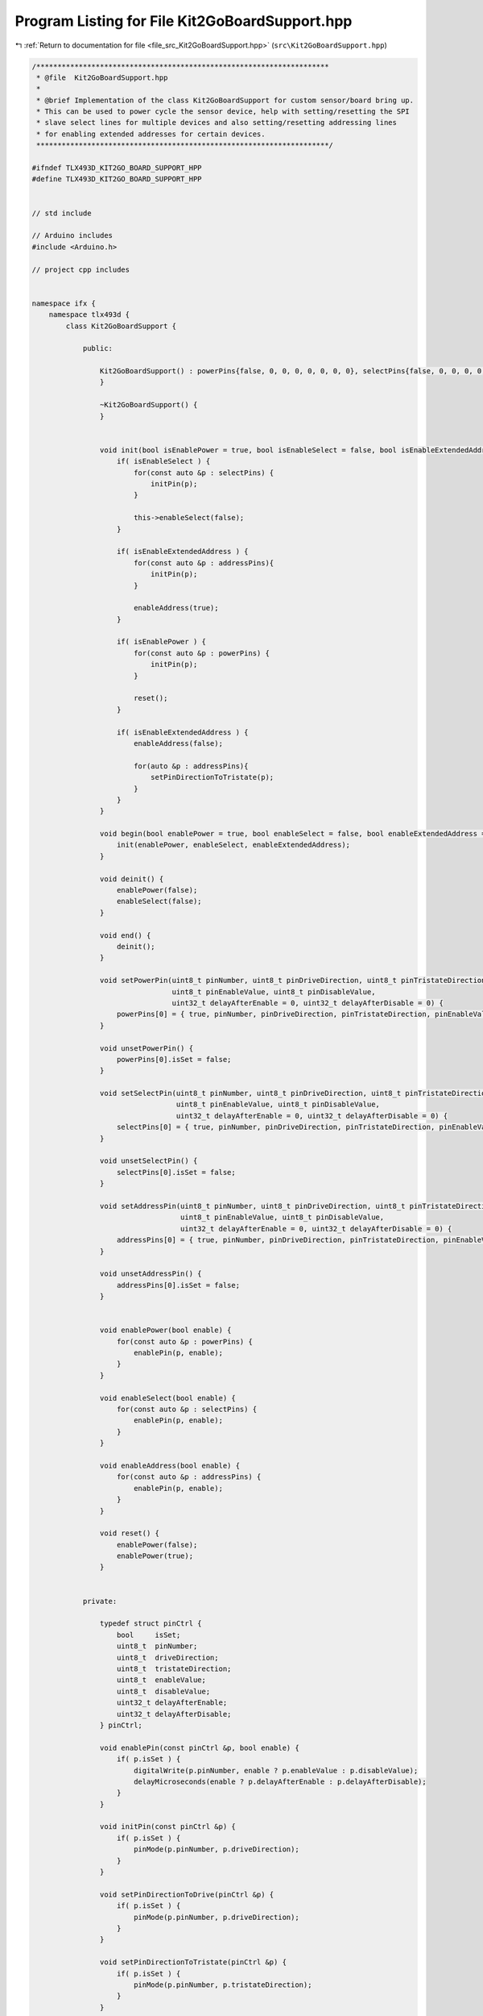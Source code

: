 
.. _program_listing_file_src_Kit2GoBoardSupport.hpp:

Program Listing for File Kit2GoBoardSupport.hpp
===============================================

|exhale_lsh| :ref:`Return to documentation for file <file_src_Kit2GoBoardSupport.hpp>` (``src\Kit2GoBoardSupport.hpp``)

.. |exhale_lsh| unicode:: U+021B0 .. UPWARDS ARROW WITH TIP LEFTWARDS

.. code-block:: cpp

   /*********************************************************************
    * @file  Kit2GoBoardSupport.hpp
    * 
    * @brief Implementation of the class Kit2GoBoardSupport for custom sensor/board bring up.
    * This can be used to power cycle the sensor device, help with setting/resetting the SPI
    * slave select lines for multiple devices and also setting/resetting addressing lines 
    * for enabling extended addresses for certain devices.  
    *********************************************************************/
   
   #ifndef TLX493D_KIT2GO_BOARD_SUPPORT_HPP
   #define TLX493D_KIT2GO_BOARD_SUPPORT_HPP
   
   
   // std include
   
   // Arduino includes
   #include <Arduino.h>
   
   // project cpp includes
   
   
   namespace ifx {
       namespace tlx493d {
           class Kit2GoBoardSupport {
   
               public:
               
                   Kit2GoBoardSupport() : powerPins{false, 0, 0, 0, 0, 0, 0, 0}, selectPins{false, 0, 0, 0, 0, 0, 0, 0}, addressPins{false, 0, 0, 0, 0, 0, 0, 0} {
                   }
   
                   ~Kit2GoBoardSupport() {
                   }
   
   
                   void init(bool isEnablePower = true, bool isEnableSelect = false, bool isEnableExtendedAddress = false) {
                       if( isEnableSelect ) {
                           for(const auto &p : selectPins) {
                               initPin(p);
                           }
   
                           this->enableSelect(false);
                       }
   
                       if( isEnableExtendedAddress ) {
                           for(const auto &p : addressPins){
                               initPin(p);
                           }
   
                           enableAddress(true);
                       }
   
                       if( isEnablePower ) {
                           for(const auto &p : powerPins) {
                               initPin(p);
                           }
   
                           reset();
                       }
   
                       if( isEnableExtendedAddress ) {
                           enableAddress(false);
   
                           for(auto &p : addressPins){
                               setPinDirectionToTristate(p);
                           }
                       }
                   }
                   
                   void begin(bool enablePower = true, bool enableSelect = false, bool enableExtendedAddress = false) {
                       init(enablePower, enableSelect, enableExtendedAddress);
                   }
   
                   void deinit() {
                       enablePower(false);
                       enableSelect(false);
                   }
   
                   void end() {
                       deinit();
                   }
   
                   void setPowerPin(uint8_t pinNumber, uint8_t pinDriveDirection, uint8_t pinTristateDirection,
                                    uint8_t pinEnableValue, uint8_t pinDisableValue,
                                    uint32_t delayAfterEnable = 0, uint32_t delayAfterDisable = 0) {
                       powerPins[0] = { true, pinNumber, pinDriveDirection, pinTristateDirection, pinEnableValue, pinDisableValue, delayAfterEnable, delayAfterDisable };
                   }
   
                   void unsetPowerPin() {
                       powerPins[0].isSet = false;
                   }
   
                   void setSelectPin(uint8_t pinNumber, uint8_t pinDriveDirection, uint8_t pinTristateDirection,
                                     uint8_t pinEnableValue, uint8_t pinDisableValue,
                                     uint32_t delayAfterEnable = 0, uint32_t delayAfterDisable = 0) {
                       selectPins[0] = { true, pinNumber, pinDriveDirection, pinTristateDirection, pinEnableValue, pinDisableValue, delayAfterEnable, delayAfterDisable };
                   }
   
                   void unsetSelectPin() {
                       selectPins[0].isSet = false;
                   }
   
                   void setAddressPin(uint8_t pinNumber, uint8_t pinDriveDirection, uint8_t pinTristateDirection,
                                      uint8_t pinEnableValue, uint8_t pinDisableValue,
                                      uint32_t delayAfterEnable = 0, uint32_t delayAfterDisable = 0) {
                       addressPins[0] = { true, pinNumber, pinDriveDirection, pinTristateDirection, pinEnableValue, pinDisableValue, delayAfterEnable, delayAfterDisable };
                   }
   
                   void unsetAddressPin() {
                       addressPins[0].isSet = false;
                   }
   
   
                   void enablePower(bool enable) {
                       for(const auto &p : powerPins) {
                           enablePin(p, enable);
                       }
                   }
   
                   void enableSelect(bool enable) {
                       for(const auto &p : selectPins) {
                           enablePin(p, enable);
                       }
                   }
   
                   void enableAddress(bool enable) {
                       for(const auto &p : addressPins) {
                           enablePin(p, enable);
                       }
                   }
   
                   void reset() {
                       enablePower(false);
                       enablePower(true);
                   }
   
   
               private:
   
                   typedef struct pinCtrl {
                       bool     isSet;             
                       uint8_t  pinNumber;         
                       uint8_t  driveDirection;    
                       uint8_t  tristateDirection; 
                       uint8_t  enableValue;       
                       uint8_t  disableValue;      
                       uint32_t delayAfterEnable;  
                       uint32_t delayAfterDisable; 
                   } pinCtrl;
   
                   void enablePin(const pinCtrl &p, bool enable) {
                       if( p.isSet ) {
                           digitalWrite(p.pinNumber, enable ? p.enableValue : p.disableValue);
                           delayMicroseconds(enable ? p.delayAfterEnable : p.delayAfterDisable);
                       }
                   }
   
                   void initPin(const pinCtrl &p) {
                       if( p.isSet ) {
                           pinMode(p.pinNumber, p.driveDirection);
                       }
                   }
   
                   void setPinDirectionToDrive(pinCtrl &p) {
                       if( p.isSet ) {
                           pinMode(p.pinNumber, p.driveDirection);
                       }
                   }
   
                   void setPinDirectionToTristate(pinCtrl &p) {
                       if( p.isSet ) {
                           pinMode(p.pinNumber, p.tristateDirection);
                       }
                   }
   
                   pinCtrl powerPins[1];
                   pinCtrl selectPins[1];
                   pinCtrl addressPins[1];
           };
       }
   }
   
   
   #endif // TLX493D_KIT2GO_BOARD_SUPPORT_HPP
